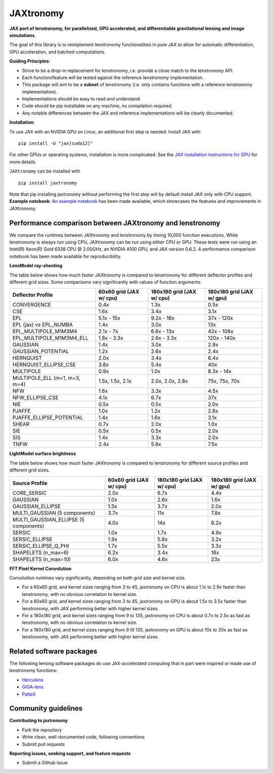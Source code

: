 ==========
JAXtronomy
==========

.. image:: https://github.com/lenstronomy/JAXtronomy/workflows/Tests/badge.svg
    :target: https://github.com/lenstronomy/JAXtronomy/actions

.. image:: https://img.shields.io/badge/License-BSD_3--Clause-blue.svg
    :target: https://github.com/lenstronomy/lenstronomy/blob/main/LICENSE

.. image:: https://codecov.io/gh/lenstronomy/JAXtronomy/graph/badge.svg?token=6EJAX8CF62 
    :target: https://codecov.io/gh/lenstronomy/JAXtronomy

.. image:: https://img.shields.io/badge/code%20style-black-000000.svg
    :target: https://github.com/psf/black

.. image:: https://img.shields.io/badge/%20formatter-docformatter-fedcba.svg
    :target: https://github.com/PyCQA/docformatter

.. image:: https://img.shields.io/badge/%20style-sphinx-0a507a.svg
    :target: https://www.sphinx-doc.org/en/master/usage/index.html

.. image:: https://img.shields.io/pypi/v/JAXtronomy?label=PyPI&logo=pypi
    :target: https://pypi.python.org/pypi/JAXtronomy

**JAX port of lenstronomy, for parallelized, GPU accelerated, and differentiable gravitational lensing and image simulations.**

The goal of this library is to reimplement lenstronomy functionalities in pure JAX to allow for automatic differentiation, GPU acceleration, and batched computations.

**Guiding Principles**:

- Strive to be a drop-in replacement for lenstronomy, i.e. provide a close match to the lenstronomy API.
- Each function/feature will be tested against the reference lenstronomy implementation.
- This package will aim to be a **subset** of lenstronomy (i.e. only contains functions with a reference lenstronomy implementation).
- Implementations should be easy to read and understand.
- Code should be pip installable on any machine, no compilation required.
- Any notable differences between the JAX and reference implementations will be clearly documented.

**Installation**:

To use JAX with an NVIDIA GPU on Linux, an additional first step is needed. Install JAX with ::

  pip install -U "jax[cuda12]"

For other GPUs or operating systems, installation is more complicated.
See the `JAX installation instructions for GPU <https://github.com/jax-ml/jax?tab=readme-ov-file#installation>`_ for more details.

``JAXtronomy`` can be installed with ::

  pip install jaxtronomy

Note that pip installing jaxtronomy without performing the first step will by default install JAX only with CPU support.
**Example notebook**:
`An example notebook <https://github.com/lenstronomy/JAXtronomy/blob/main/notebooks/modeling_a_simple_Einstein_ring.ipynb>`_ has been made available, which
showcases the features and improvements in JAXtronomy.

Performance comparison between JAXtronomy and lenstronomy
---------------------------------------------------------

We compare the runtimes between JAXtronomy and lenstronomy by timing 10,000 function executions.
While lenstronomy is always run using CPU, JAXtronomy can be run using either CPU or GPU.
These tests were run using an Intel(R) Xeon(R) Gold 6338 CPU @ 2.00GHz, an NVIDIA A100 GPU, and JAX version 0.6.2.
A performance comparison notebook has been made available for reproducibility.

**LensModel ray-shooting**

The table below shows how much faster JAXtronomy is compared to lenstronomy for different deflector profiles and different grid sizes.
Some comparisons vary significantly with values of function arguments.

.. list-table::
  :header-rows: 1

  * - Deflector Profile
    - 60x60 grid (JAX w/ cpu)
    - 180x180 grid (JAX w/ cpu)
    - 180x180 grid (JAX w/ gpu)
  * - CONVERGENCE
    - 0.4x
    - 1.3x
    - 0.5x
  * - CSE
    - 1.6x
    - 3.4x
    - 3.1x
  * - EPL
    - 5.1x - 15x
    - 9.2x - 18x
    - 37x - 120x
  * - EPL (jax) vs EPL_NUMBA
    - 1.4x
    - 3.0x
    - 13x
  * - EPL_MULTIPOLE_M1M3M4
    - 2.1x - 7x
    - 6.8x - 13x
    - 42x - 108x
  * - EPL_MULTIPOLE_M1M3M4_ELL
    - 1.8x - 3.3x
    - 2.6x - 3.3x
    - 120x - 140x
  * - GAUSSIAN
    - 1.4x
    - 3.0x
    - 2.9x
  * - GAUSSIAN_POTENTIAL
    - 1.2x
    - 2.6x
    - 2.4x
  * - HERNQUIST
    - 2.0x
    - 3.4x
    - 6.4x
  * - HERNQUIST_ELLIPSE_CSE
    - 3.8x
    - 5.4x
    - 40x
  * - MULTIPOLE
    - 0.9x
    - 1.0x
    - 8.3x - 14x
  * - MULTIPOLE_ELL (m=1, m=3, m=4)
    - 1.5x, 1.5x, 2.1x
    - 2.0x, 2.0x, 2.8x
    - 75x, 75x, 70x
  * - NFW
    - 1.6x
    - 3.3x
    - 4.5x
  * - NFW_ELLIPSE_CSE
    - 4.1x
    - 6.7x
    - 37x
  * - NIE
    - 0.5x
    - 0.5x
    - 2.0x
  * - PJAFFE
    - 1.0x
    - 1.2x
    - 2.8x
  * - PJAFFE_ELLIPSE_POTENTIAL
    - 1.4x
    - 1.6x
    - 3.1x
  * - SHEAR
    - 0.7x
    - 2.0x
    - 1.0x
  * - SIE
    - 0.5x
    - 0.5x
    - 2.0x
  * - SIS
    - 1.4x
    - 3.3x
    - 2.0x
  * - TNFW
    - 2.4x
    - 5.8x
    - 7.5x

**LightModel surface brightness**

The table below shows how much faster JAXtronomy is compared to lenstronomy for different source profiles and different grid sizes.

.. list-table::
   :header-rows: 1

   * - Source Profile
     - 60x60 grid (JAX w/ cpu)
     - 180x180 grid (JAX w/ cpu)
     - 180x180 grid (JAX w/ gpu)
   * - CORE_SERSIC
     - 2.0x
     - 6.7x
     - 4.4x
   * - GAUSSIAN
     - 1.0x
     - 2.6x
     - 1.6x
   * - GAUSSIAN_ELLIPSE
     - 1.5x
     - 3.7x
     - 2.0x
   * - MULTI_GAUSSIAN (5 components)
     - 3.7x
     - 11x
     - 7.8x
   * - MULTI_GAUSSIAN_ELLIPSE (5 components)
     - 4.0x
     - 14x
     - 8.2x
   * - SERSIC
     - 1.0x
     - 1.7x
     - 4.9x
   * - SERSIC_ELLIPSE
     - 1.9x
     - 5.8x
     - 3.2x
   * - SERSIC_ELLIPSE_Q_PHI
     - 1.7x
     - 5.5x
     - 3.3x
   * - SHAPELETS (n_max=6)
     - 6.2x
     - 3.4x
     - 18x
   * - SHAPELETS (n_max=10)
     - 6.0x
     - 4.6x
     - 23x

**FFT Pixel Kernel Convolution**

Convolution runtimes vary significantly, depending on both grid size and kernel size.

- For a 60x60 grid, and kernel sizes ranging from 3 to 45, jaxtronomy on CPU is about 1.1x to 2.9x faster than lenstronomy, with no obvious correlation to kernel size.
- For a 60x60 grid, and kernel sizes ranging from 3 to 45, jaxtronomy on GPU is about 1.5x to 3.5x faster than lenstronomy, with JAX performing better with higher kernel sizes.
- For a 180x180 grid, and kernel sizes ranging from 9 to 135, jaxtronomy on CPU is about 0.7x to 2.5x as fast as lenstronomy, with no obvious correlation to kernel size.
- For a 180x180 grid, and kernel sizes ranging from 9 t0 135, jaxtronomy on GPU is about 10x to 20x as fast as lenstronomy, with JAX performing better with higher kernel sizes.


Related software packages
-------------------------

The following lensing software packages do use JAX-accelerated computing that in part were inspired or made use of lenstronomy functions:

- Herculens_
- GIGA-lens_
- PaltaX_

.. _Herculens: https://github.com/herculens/herculens
.. _GIGA-lens: https://github.com/giga-lens/gigalens
.. _PaltaX: https://github.com/swagnercarena/paltax


Community guidelines
--------------------

**Contributing to jaxtronomy**

- Fork the repository
- Write clean, well-documented code, following conventions
- Submit pull requests

**Reporting issues, seeking support, and feature requests**

- Submit a Github issue





